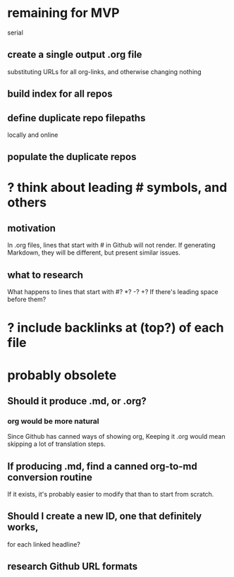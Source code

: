 * remaining for MVP
  serial
** create a single output .org file
   substituting URLs for all org-links,
   and otherwise changing nothing
** build index for all repos
** define duplicate repo filepaths
   locally and online
** populate the duplicate repos
* ? think about leading # symbols, and others
** motivation
   In .org files, lines that start with # in Github will not render.
   If generating Markdown, they will be different,
   but present similar issues.
** what to research
   What happens to lines that start with #? *? -? +?
   If there's leading space before them?
* ? include backlinks at (top?) of each file
* probably obsolete
** Should it produce .md, or .org?
*** org would be more natural
    Since Github has canned ways of showing org,
    Keeping it .org would mean skipping a lot of translation steps.
** If producing .md, find a canned org-to-md conversion routine
   If it exists, it's probably easier to modify that
   than to start from scratch.
** Should I create a new ID, one that definitely works,
   for each linked headline?
** research Github URL formats
